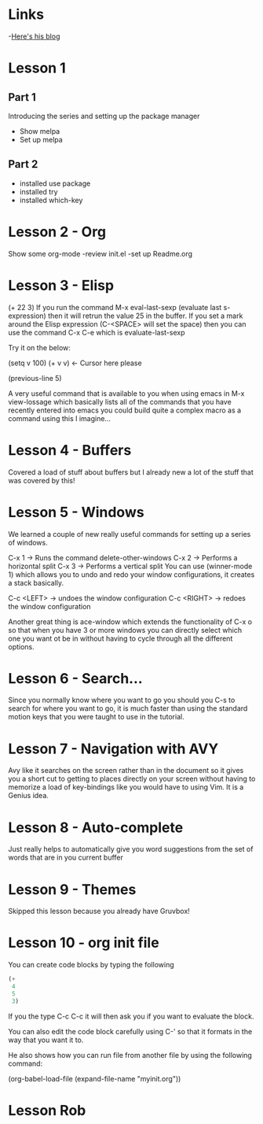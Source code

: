 * Links
 -[[http://cestlaz.github.io][Here's his blog]]
* Lesson 1 
** Part 1
  Introducing the series and setting up the package manager
  - Show melpa
  - Set up melpa
** Part 2
  - installed use package
  - installed try
  - installed which-key
* Lesson 2 - Org
  Show some org-mode
  -review init.el
  -set up Readme.org
* Lesson 3 - Elisp
  (+ 22 3)
  If you run the command M-x eval-last-sexp (evaluate last s-expression)
  then it will retrun the value 25 in the buffer.
  If you set a mark around the Elisp expression (C-<SPACE> will set the space)
  then you can use the command C-x C-e which is evaluate-last-sexp
  
  Try it on the below: 

  (setq v 100)
  (+ v v) <- Cursor here please

  (previous-line 5)
  
  A very useful command that is available to you when using emacs in M-x view-lossage
  which basically lists all of the commands that you have recently entered into emacs
  you could build quite a complex macro as a command using this I imagine...

* Lesson 4 - Buffers
  Covered a load of stuff about buffers but I already new 
  a lot of the stuff that was covered by this! 

* Lesson 5 - Windows

  We learned a couple of new really useful commands for setting
  up a series of windows. 

  C-x 1 -> Runs the command delete-other-windows
  C-x 2 -> Performs a horizontal split
  C-x 3 -> Performs a vertical split
  You can use (winner-mode 1) which allows you to undo and 
  redo your window configurations, it creates a stack basically.
  
  C-c <LEFT> -> undoes the window configuration
  C-c <RIGHT> -> redoes the window configuration
  
  Another great thing is ace-window which extends the functionality
  of C-x o so that when you have 3 or more windows you can directly 
  select which one you want ot be in without having to cycle through 
  all the different options.
  
* Lesson 6 - Search...
  
  Since you normally know where you want to go you should you
  C-s to search for where you want to go, it is much faster than 
  using the standard motion keys that you were taught to use in the 
  tutorial.
* Lesson 7 - Navigation with AVY

  Avy like it searches on the screen rather than in the document
  so it gives you a short cut to getting to places directly on
  your screen without having to memorize a load of key-bindings
  like you would have to using Vim. It is a Genius idea.
* Lesson 8 - Auto-complete
  
  Just really helps to automatically give you word 
  suggestions from the set of words that are in you current buffer


* Lesson 9 - Themes
  
  Skipped this lesson because you already have Gruvbox! 

* Lesson 10 - org init file
  
  You can create code blocks by typing the following

  #+BEGIN_SRC emacs-lisp
    (+
     4
     5
     3)
  #+END_SRC

  If you the type C-c C-c it will then ask you if you want to
  evaluate the block.

  You can also edit the code block carefully using C-'
  so that it formats in the way that you want it to. 

  He also shows how you can run file from another file by using the following 
  command: 

  (org-babel-load-file (expand-file-name "myinit.org"))

* Lesson Rob
